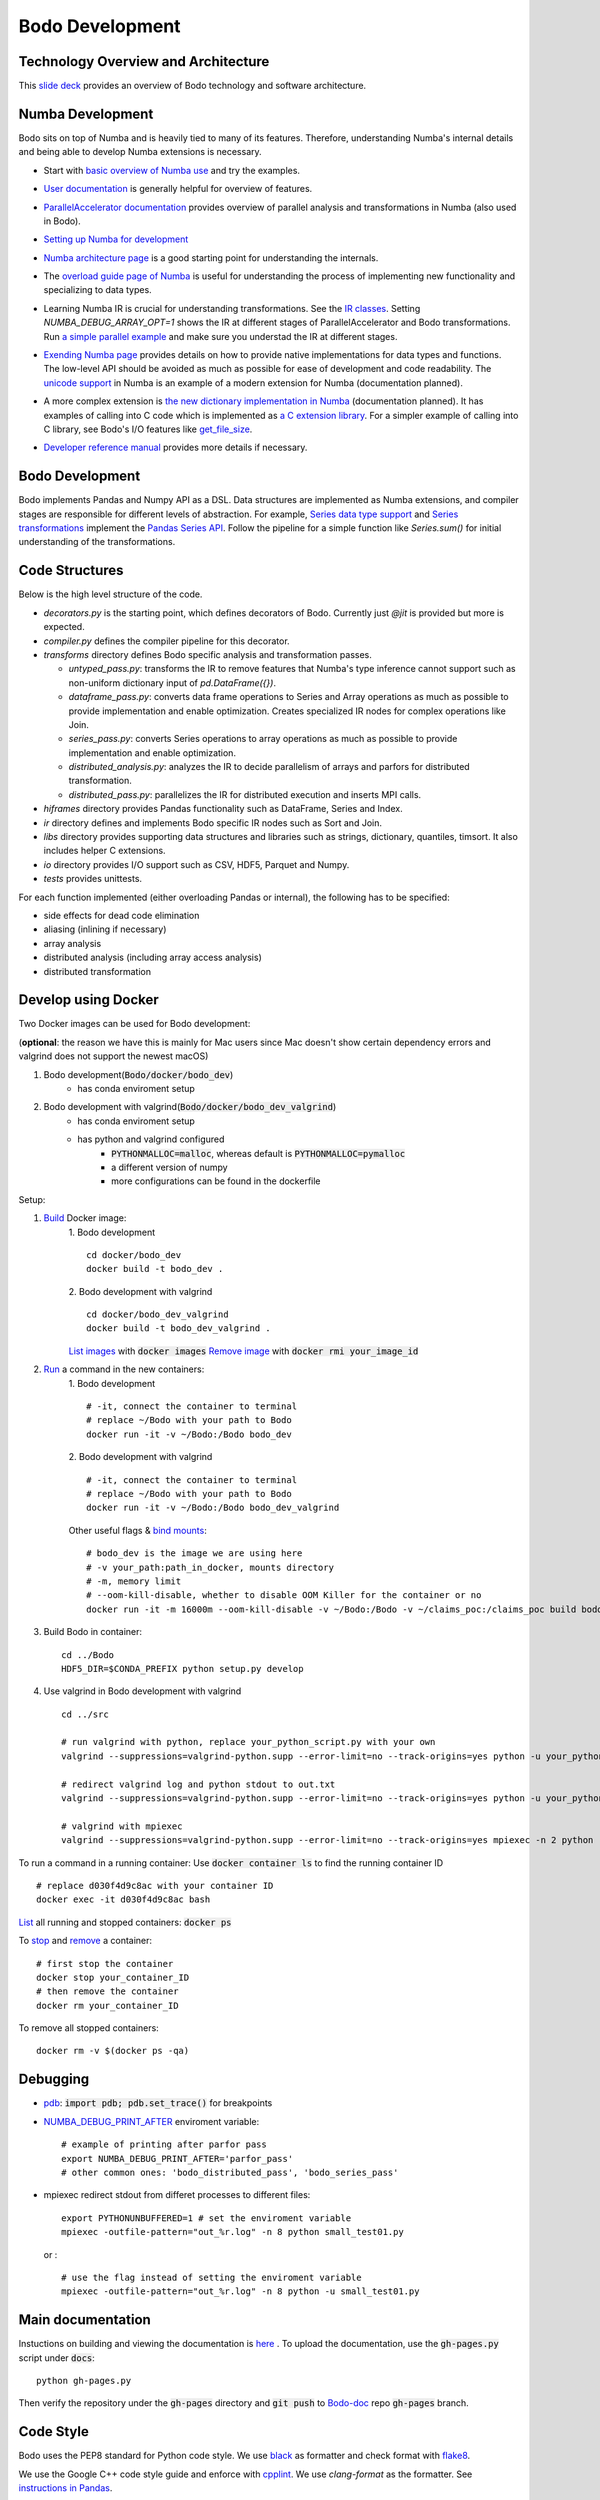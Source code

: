 .. _development:

Bodo Development
================

Technology Overview and Architecture
------------------------------------

This `slide deck <https://drive.google.com/file/d/1mHrbjAEfP6p-o-bWJOVdtmKNEA7lreDt/view?usp=sharing>`_
provides an overview of Bodo technology and software architecture.

Numba Development
-----------------

Bodo sits on top of Numba and is heavily tied to many of its features.
Therefore, understanding Numba's internal details and being able to
develop Numba extensions is necessary.


- Start with `basic overview of Numba use <http://numba.pydata.org/numba-doc/latest/user/5minguide.html>`_ and try the examples.
- `User documentation <http://numba.pydata.org/numba-doc/latest/user/index.html>`_ is generally helpful for overview of features.
- | `ParallelAccelerator documentation <http://numba.pydata.org/numba-doc/latest/user/parallel.html>`_
    provides overview of parallel analysis and transformations in Numba
    (also used in Bodo).
- `Setting up Numba for development <http://numba.pydata.org/numba-doc/latest/developer/contributing.html>`_
- | `Numba architecture page <http://numba.pydata.org/numba-doc/latest/developer/architecture.html>`_
    is a good starting point for understanding the internals.
- | The `overload guide page of Numba <http://numba.pydata.org/numba-doc/latest/extending/overloading-guide.html>`_
    is useful for understanding the process of implementing
    new functionality and specializing to data types.
- | Learning Numba IR is crucial for understanding transformations.
    See the `IR classes <https://github.com/numba/numba/blob/master/numba/ir.py>`_.
    Setting `NUMBA_DEBUG_ARRAY_OPT=1` shows the IR at different stages
    of ParallelAccelerator and Bodo transformations. Run `a simple parallel
    example <http://numba.pydata.org/numba-doc/latest/user/parallel.html#explicit-parallel-loops>`_
    and make sure you understad the IR at different stages.
- | `Exending Numba page <http://numba.pydata.org/numba-doc/latest/extending/index.html>`_
    provides details on how to provide native implementations for data types and functions.
    The low-level API should be avoided as much as possible for ease of development and
    code readability. The `unicode support <https://github.com/numba/numba/blob/master/numba/unicode.py>`_
    in Numba is an example of a modern extension for Numba (documentation planned).
- | A more complex extension is `the new dictionary implementation in
    Numba <https://github.com/numba/numba/blob/master/numba/dictobject.py>`_ (documentation planned).
    It has examples of calling into C code which is implemented as
    `a C extension library <https://github.com/numba/numba/blob/master/numba/_dictobject.c>`_.
    For a simpler example of calling into C library, see Bodo's I/O features like
    `get_file_size <https://github.com/IntelLabs/bodo/blob/master/bodo/io.py#L12>`_.
- | `Developer reference manual <http://numba.pydata.org/numba-doc/latest/developer/index.html>`_
    provides more details if necessary.

Bodo Development
----------------

Bodo implements Pandas and Numpy API as a DSL.
Data structures are implemented as Numba extensions, and
compiler stages are responsible for different levels of abstraction.
For example, `Series data type support <https://github.com/IntelLabs/bodo/blob/master/bodo/hiframes/pd_series_ext.py>`_
and `Series transformations <https://github.com/IntelLabs/bodo/blob/master/bodo/transforms/series_pass.py>`_
implement the `Pandas Series API <https://pandas.pydata.org/pandas-docs/stable/reference/api/pandas.Series.html>`_.
Follow the pipeline for a simple function like `Series.sum()`
for initial understanding of the transformations.

Code Structures
---------------

Below is the high level structure of the code.

- `decorators.py` is the starting point, which defines decorators of Bodo.
  Currently just `@jit` is provided but more is expected.
- `compiler.py` defines the compiler pipeline for this decorator.
- `transforms` directory defines Bodo specific analysis and transformation passes.

  - `untyped_pass.py`: transforms the IR to remove features that Numba's type inference cannot support
    such as non-uniform dictionary input of `pd.DataFrame({})`.
  - `dataframe_pass.py`: converts data frame operations to Series and Array operations
    as much as possible to provide implementation and enable optimization.
    Creates specialized IR nodes for complex operations like Join.
  - `series_pass.py`: converts Series operations to array operations as much as possible
    to provide implementation and enable optimization.
  - `distributed_analysis.py`: analyzes the IR to decide parallelism of arrays and parfors
    for distributed transformation.
  - `distributed_pass.py`: parallelizes the IR for distributed execution and inserts MPI calls.

- `hiframes` directory provides Pandas functionality such as DataFrame, Series and Index.
- `ir` directory defines and implements Bodo specific IR nodes such as Sort and Join.
- `libs` directory provides supporting data structures and libraries such as strings,
  dictionary, quantiles, timsort. It also includes helper C extensions.
- `io` directory provides I/O support such as CSV, HDF5, Parquet and Numpy.
- `tests` provides unittests.

For each function implemented (either overloading Pandas or internal),
the following has to be specified:

- side effects for dead code elimination
- aliasing (inlining if necessary)
- array analysis
- distributed analysis (including array access analysis)
- distributed transformation

Develop using Docker
--------------------
Two Docker images can be used for Bodo development:

(**optional**: the reason we have this is mainly for Mac users since Mac doesn't show certain dependency errors and valgrind does not support the newest macOS)

1. Bodo development(:code:`Bodo/docker/bodo_dev`)
    - has conda enviroment setup
2. Bodo development with valgrind(:code:`Bodo/docker/bodo_dev_valgrind`)
    - has conda enviroment setup
    - has python and valgrind configured
        - :code:`PYTHONMALLOC=malloc`, whereas default is :code:`PYTHONMALLOC=pymalloc`
        - a different version of numpy
        - more configurations can be found in the dockerfile

Setup:

1. `Build <https://docs.docker.com/engine/reference/commandline/build/>`_ Docker image:
    1. Bodo development
    ::
        cd docker/bodo_dev
        docker build -t bodo_dev . 
    2. Bodo development with valgrind  
    ::
        cd docker/bodo_dev_valgrind
        docker build -t bodo_dev_valgrind .  
    `List images <https://docs.python.org/3/library/pdb.html>`_  with :code:`docker images`
    `Remove image <https://docs.docker.com/engine/reference/commandline/rmi/>`_ with :code:`docker rmi your_image_id`

2. `Run <https://docs.docker.com/engine/reference/commandline/run/>`_ a command in the new containers:
    1. Bodo development
    ::
        # -it, connect the container to terminal
        # replace ~/Bodo with your path to Bodo
        docker run -it -v ~/Bodo:/Bodo bodo_dev
    2. Bodo development with valgrind 
    ::
        # -it, connect the container to terminal
        # replace ~/Bodo with your path to Bodo
        docker run -it -v ~/Bodo:/Bodo bodo_dev_valgrind
        
    Other useful flags & `bind mounts <https://docs.docker.com/storage/bind-mounts/>`_:
    ::
        # bodo_dev is the image we are using here 
        # -v your_path:path_in_docker, mounts directory
        # -m, memory limit
        # --oom-kill-disable, whether to disable OOM Killer for the container or no
        docker run -it -m 16000m --oom-kill-disable -v ~/Bodo:/Bodo -v ~/claims_poc:/claims_poc build bodo_dev
        
3. Build Bodo in container:
   ::
       cd ../Bodo
       HDF5_DIR=$CONDA_PREFIX python setup.py develop

4. Use valgrind in Bodo development with valgrind 
   :: 
       cd ../src
       
       # run valgrind with python, replace your_python_script.py with your own
       valgrind --suppressions=valgrind-python.supp --error-limit=no --track-origins=yes python -u your_python_script.py
       
       # redirect valgrind log and python stdout to out.txt
       valgrind --suppressions=valgrind-python.supp --error-limit=no --track-origins=yes python -u your_python_script.py &>out.txt
       
       # valgrind with mpiexec
       valgrind --suppressions=valgrind-python.supp --error-limit=no --track-origins=yes mpiexec -n 2 python -u your_python_script.py

To run a command in a running container: Use :code:`docker container ls` to find the running container ID
::
    # replace d030f4d9c8ac with your container ID
    docker exec -it d030f4d9c8ac bash    

`List <https://docs.docker.com/engine/reference/commandline/ps/>`_ all running and stopped containers: :code:`docker ps`

To `stop <https://docs.docker.com/engine/reference/commandline/stop/>`_ and `remove <https://docs.docker.com/engine/reference/commandline/rm/>`_ a container:
:: 
    # first stop the container
    docker stop your_container_ID
    # then remove the container 
    docker rm your_container_ID

To remove all stopped containers:
:: 
    docker rm -v $(docker ps -qa)
    
    
Debugging
---------
- `pdb <https://docs.python.org/3/library/pdb.html>`_: :code:`import pdb; pdb.set_trace()` for breakpoints

- `NUMBA_DEBUG_PRINT_AFTER <https://numba.pydata.org/numba-doc/dev/reference/envvars.html?highlight=numba_debug_print#envvar-NUMBA_DEBUG_PRINT_AFTER>`_ enviroment variable: 
  ::
      # example of printing after parfor pass
      export NUMBA_DEBUG_PRINT_AFTER='parfor_pass'
      # other common ones: 'bodo_distributed_pass', 'bodo_series_pass'

- mpiexec redirect stdout from differet processes to different files:
  ::
      export PYTHONUNBUFFERED=1 # set the enviroment variable 
      mpiexec -outfile-pattern="out_%r.log" -n 8 python small_test01.py

  or :
  ::
      # use the flag instead of setting the enviroment variable
      mpiexec -outfile-pattern="out_%r.log" -n 8 python -u small_test01.py


Main documentation
---------
Instuctions on building and viewing the documentation is `here <https://github.com/Bodo-inc/Bodo/blob/master/docs/development/install.rst#building-documentation>`_ .
To upload the documentation, use the :code:`gh-pages.py` script under :code:`docs`:
::
    python gh-pages.py
Then verify the repository under the :code:`gh-pages` directory and :code:`git push` to `Bodo-doc <https://github.com/Bodo-inc/Bodo-doc>`_ repo :code:`gh-pages` branch.


Code Style
----------

Bodo uses the PEP8 standard for Python code style.
We use `black <https://github.com/psf/black>`_ as formatter
and check format with `flake8 <http://flake8.pycqa.org/en/latest/>`_.

We use the Google C++ code style guide
and enforce with `cpplint <https://github.com/cpplint/cpplint>`_.
We use `clang-format` as the formatter.
See `instructions in Pandas <https://pandas.pydata.org/pandas-docs/stable/development/contributing.html#c-cpplint>`_.


Papers
------

These papers provide deeper dive in technical ideas
(may not be necessary for many developers):

- `Bodo paper on automatic parallelization for distributed memory <http://dl.acm.org/citation.cfm?id=3079099>`_
- `Bodo paper on system architecture versus Spark <http://dl.acm.org/citation.cfm?id=3103004>`_
- `Bodo Dataframe DSL approach <https://arxiv.org/abs/1704.02341>`_
- `ParallelAccelerator DSL approach <https://users.soe.ucsc.edu/~lkuper/papers/parallelaccelerator-ecoop17.pdf>`_
